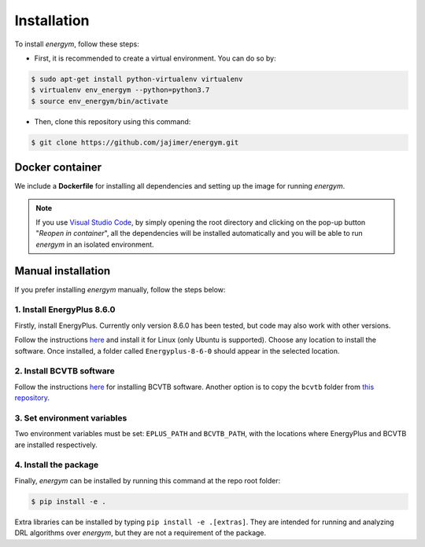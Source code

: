 ############
Installation
############

To install *energym*, follow these steps:

* First, it is recommended to create a virtual environment. You can do so by:

.. code:: sh

    $ sudo apt-get install python-virtualenv virtualenv
    $ virtualenv env_energym --python=python3.7
    $ source env_energym/bin/activate

* Then, clone this repository using this command:

.. code:: sh

    $ git clone https://github.com/jajimer/energym.git

****************
Docker container
****************

We include a **Dockerfile** for installing all dependencies and setting
up the image for running *energym*. 

.. note:: If you use `Visual Studio Code <https://code.visualstudio.com/>`__, by simply opening the root directory and clicking on the pop-up button "*Reopen in container*\ ", all the dependencies will be installed automatically and you will be able to run *energym* in an isolated environment.

*******************
Manual installation
*******************

If you prefer installing *energym* manually, follow the steps below:

1. Install EnergyPlus 8.6.0
~~~~~~~~~~~~~~~~~~~~~~~~~~~~

Firstly, install EnergyPlus. Currently only version 8.6.0 has
been tested, but code may also work with other versions.

Follow the instructions `here <https://energyplus.net/downloads>`__ and
install it for Linux (only Ubuntu is supported). Choose any location
to install the software. Once installed, a folder called
``Energyplus-8-6-0`` should appear in the selected location.

2. Install BCVTB software
~~~~~~~~~~~~~~~~~~~~~~~~~

Follow the instructions
`here <https://simulationresearch.lbl.gov/bcvtb/Download>`__ for
installing BCVTB software. Another option is to copy the ``bcvtb``
folder from `this
repository <https://github.com/zhangzhizza/Gym-Eplus/tree/master/eplus_env/envs>`__.

3. Set environment variables
~~~~~~~~~~~~~~~~~~~~~~~~~~~~

Two environment variables must be set: ``EPLUS_PATH`` and
``BCVTB_PATH``, with the locations where EnergyPlus and BCVTB are
installed respectively.

4. Install the package
~~~~~~~~~~~~~~~~~~~~~~

Finally, *energym* can be installed by running this command at the repo
root folder:

.. code:: sh

    $ pip install -e .

Extra libraries can be installed by typing ``pip install -e .[extras]``.
They are intended for running and analyzing DRL algorithms over *energym*,
but they are not a requirement of the package.
